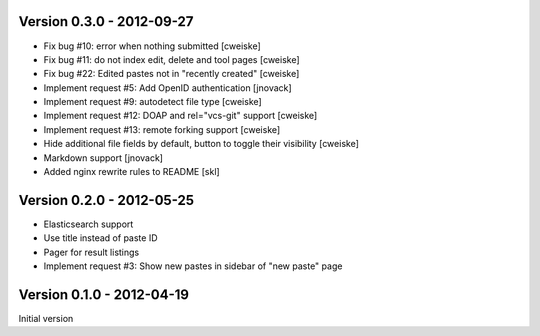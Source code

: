 Version 0.3.0 - 2012-09-27
--------------------------

* Fix bug #10: error when nothing submitted [cweiske]
* Fix bug #11: do not index edit, delete and tool pages [cweiske]
* Fix bug #22: Edited pastes not in "recently created" [cweiske]
* Implement request #5: Add OpenID authentication [jnovack]
* Implement request #9: autodetect file type [cweiske]
* Implement request #12: DOAP and rel="vcs-git" support [cweiske]
* Implement request #13: remote forking support [cweiske]
* Hide additional file fields by default, button to toggle their visibility
  [cweiske]
* Markdown support [jnovack]
* Added nginx rewrite rules to README [skl]


Version 0.2.0 - 2012-05-25
--------------------------
* Elasticsearch support
* Use title instead of paste ID
* Pager for result listings
* Implement request #3: Show new pastes in sidebar of "new paste" page


Version 0.1.0 - 2012-04-19
--------------------------
Initial version
